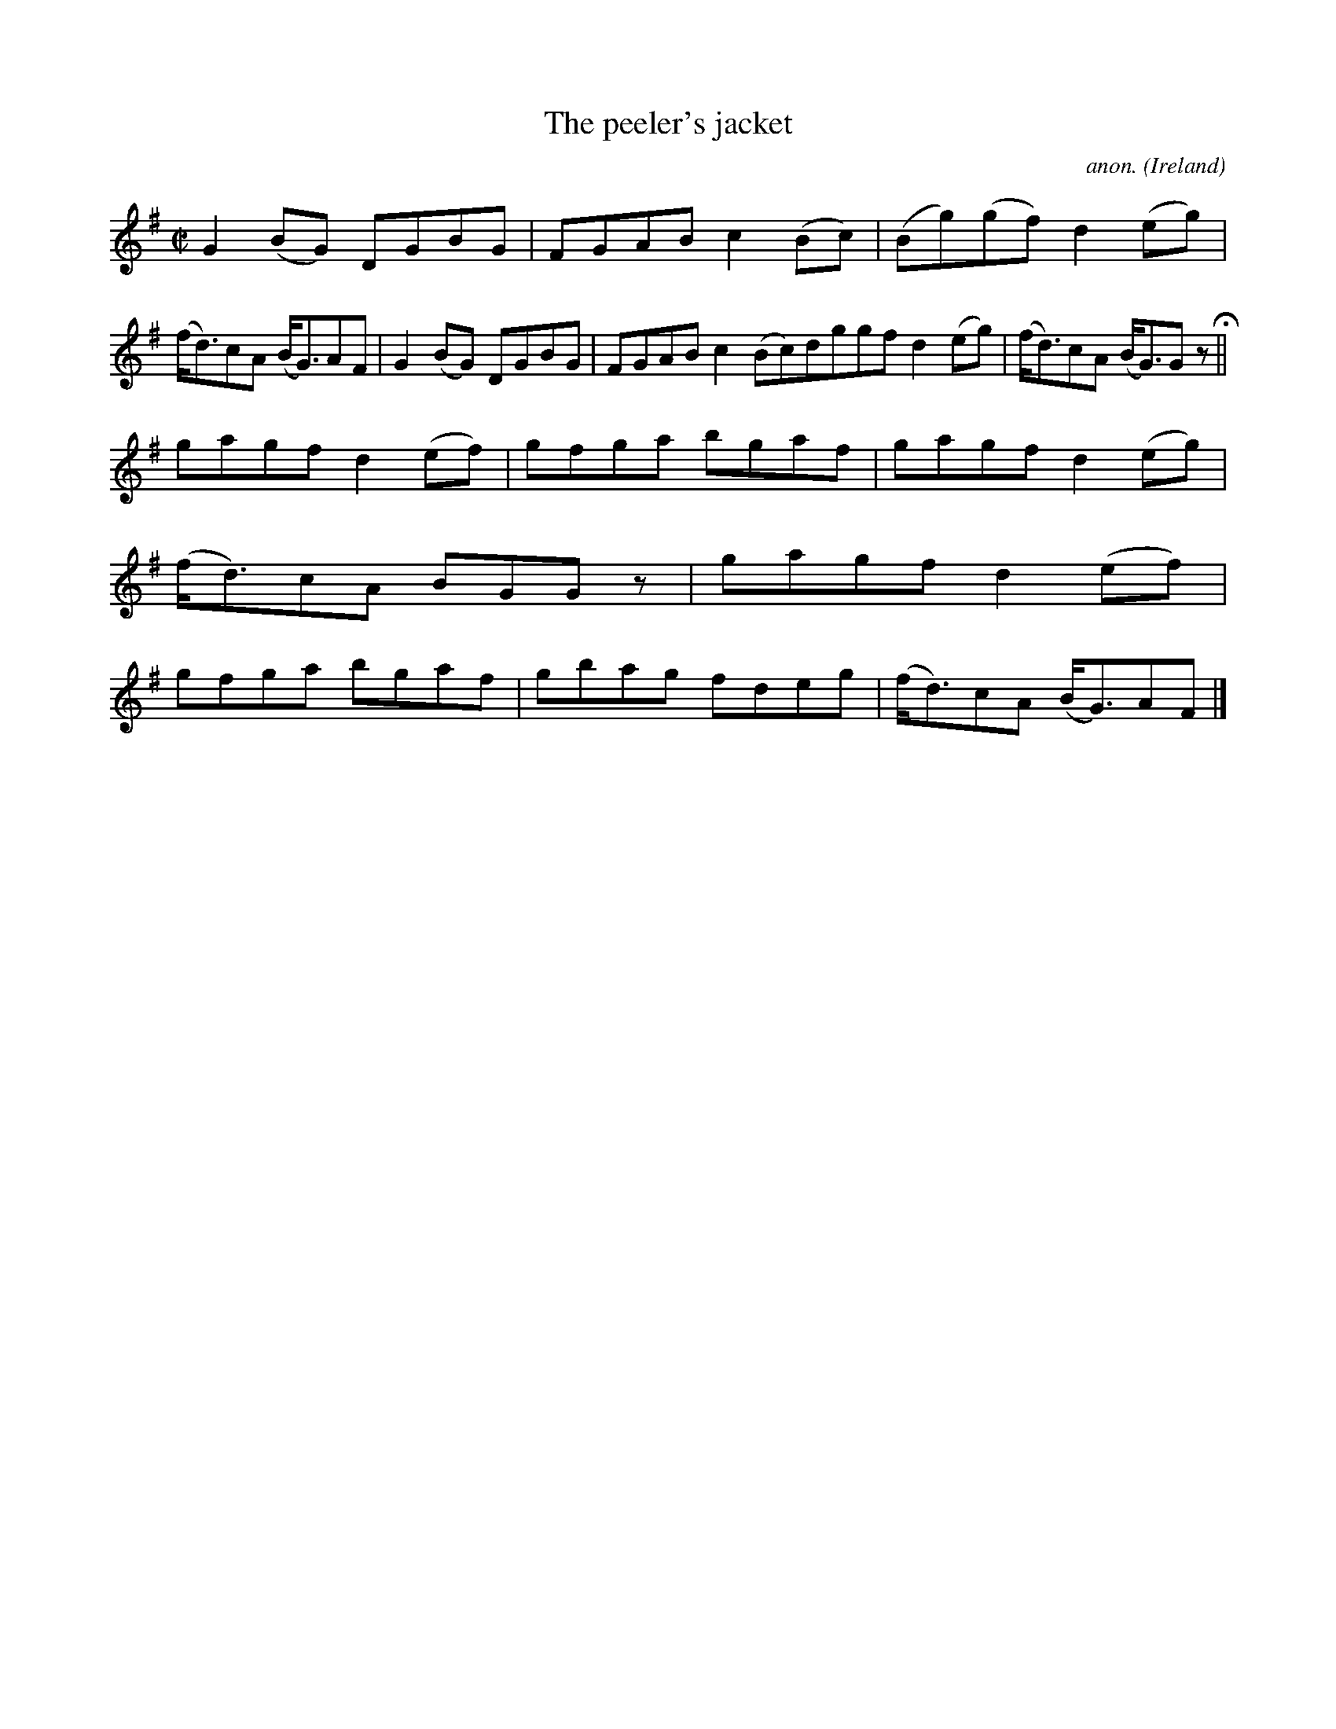X:463
T:The peeler's jacket
C:anon.
O:Ireland
B:Francis O'Neill: "The Dance Music of Ireland" (1907) no. 463
R:Reel
M:C|
L:1/8
K:G
G2(BG) DGBG|FGAB c2(Bc)|(Bg)(gf) d2(eg)|(f<d)cA (B<G)AF|G2(BG) DGBG|FGAB c2(Bc)dggf d2(eg)|(f<d)cA (B<G)G z H||
gagf d2(ef)|gfga bgaf|gagf d2(eg)|(f<d)cA BGG z|gagf d2(ef)|gfga bgaf|gbag fdeg|(f<d)cA (B<G)AF|]
